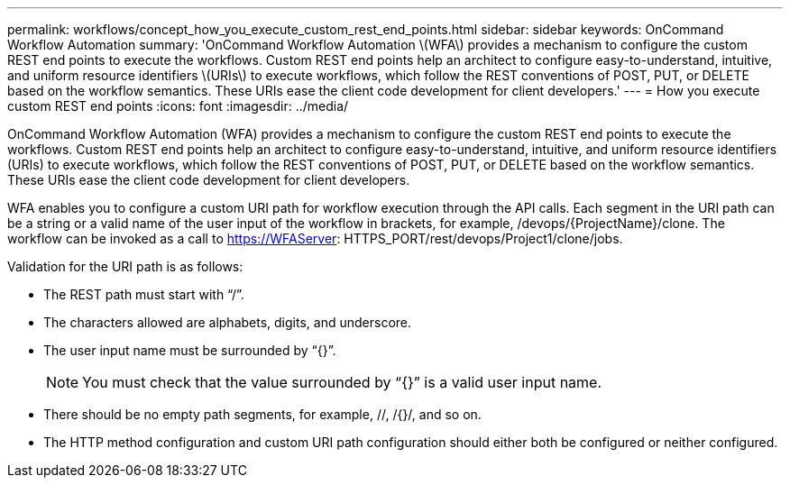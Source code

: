 ---
permalink: workflows/concept_how_you_execute_custom_rest_end_points.html
sidebar: sidebar
keywords: OnCommand Workflow Automation
summary: 'OnCommand Workflow Automation \(WFA\) provides a mechanism to configure the custom REST end points to execute the workflows. Custom REST end points help an architect to configure easy-to-understand, intuitive, and uniform resource identifiers \(URIs\) to execute workflows, which follow the REST conventions of POST, PUT, or DELETE based on the workflow semantics. These URIs ease the client code development for client developers.'
---
= How you execute custom REST end points
:icons: font
:imagesdir: ../media/

OnCommand Workflow Automation (WFA) provides a mechanism to configure the custom REST end points to execute the workflows. Custom REST end points help an architect to configure easy-to-understand, intuitive, and uniform resource identifiers (URIs) to execute workflows, which follow the REST conventions of POST, PUT, or DELETE based on the workflow semantics. These URIs ease the client code development for client developers.

WFA enables you to configure a custom URI path for workflow execution through the API calls. Each segment in the URI path can be a string or a valid name of the user input of the workflow in brackets, for example, /devops/\{ProjectName}/clone. The workflow can be invoked as a call to https://WFAServer: HTTPS_PORT/rest/devops/Project1/clone/jobs.

Validation for the URI path is as follows:

* The REST path must start with "`/`".
* The characters allowed are alphabets, digits, and underscore.
* The user input name must be surrounded by "`{}`".
+
NOTE: You must check that the value surrounded by "`{}`" is a valid user input name.

* There should be no empty path segments, for example, //, /{}/, and so on.
* The HTTP method configuration and custom URI path configuration should either both be configured or neither configured.
